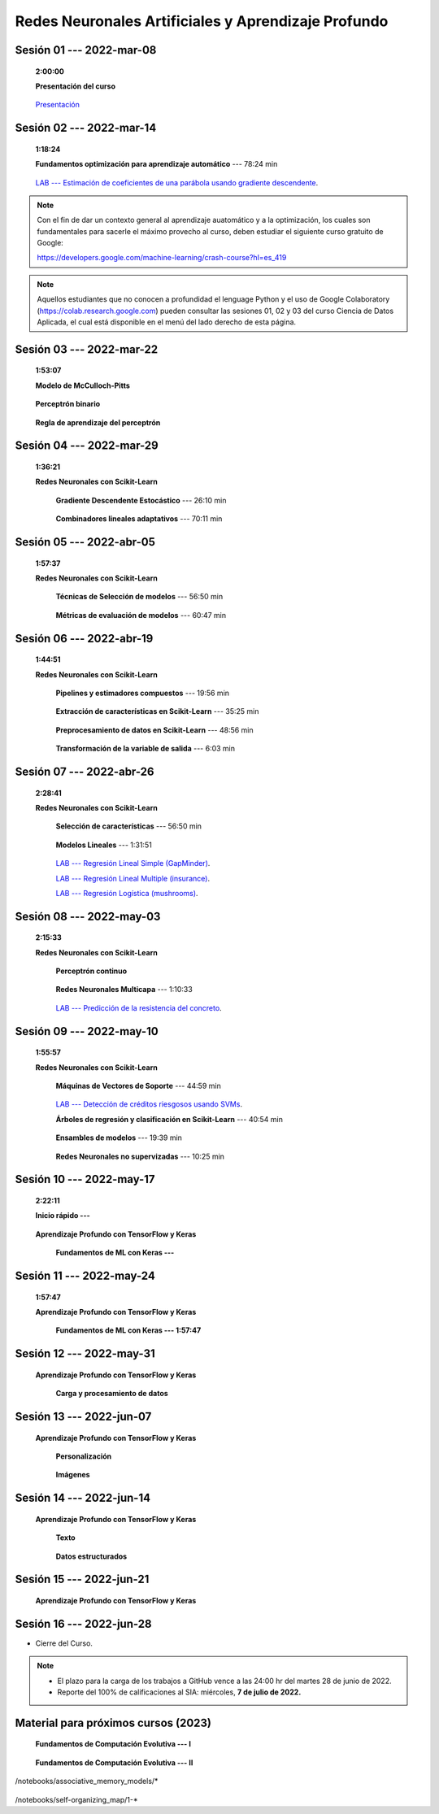 Redes Neuronales Artificiales y Aprendizaje Profundo
=========================================================================================

.. .....................................................................................
..
..     #####  ###
..     #   #    #
..     #   #    #
..     #   #    #
..     #####  #####

.. raw:: html

   <hr style="height:6px;border-width:0;color:gray;background-color:gray">

Sesión 01 --- 2022-mar-08
^^^^^^^^^^^^^^^^^^^^^^^^^^^^^^^^^^^^^^^^^^^^^^^^^^^^^^^^^^^^^^^^^^^^^^^^^^^^^^^    
    **2:00:00**

    **Presentación del curso**

        .. toctree::
            :maxdepth: 1
            :glob:

            course-info



    `Presentación <https://jdvelasq.github.io/intro-redes-neuronales/>`_ 



.. ......................................................................................
..
..     #####  #####
..     #   #      #
..     #   #  #####
..     #   #  #
..     #####  #####

.. raw:: html

   <hr style="height:6px;border-width:0;color:gray;background-color:gray">

Sesión 02 --- 2022-mar-14
^^^^^^^^^^^^^^^^^^^^^^^^^^^^^^^^^^^^^^^^^^^^^^^^^^^^^^^^^^^^^^^^^^^^^^^^^^^^^^^
    **1:18:24**

    **Fundamentos optimización para aprendizaje automático** --- 78:24 min

        .. toctree::
            :titlesonly:
            :glob:

            /notebooks/optimization_for_ML/1-*

    `LAB --- Estimación de coeficientes de una parábola usando gradiente descendente <https://classroom.github.com/a/uOB-lTnx>`_.


.. note::

    Con el fin de dar un contexto general al aprendizaje auatomático y a la optimización,
    los cuales son fundamentales para sacerle el máximo provecho al curso, deben estudiar
    el siguiente curso gratuito de Google:

    https://developers.google.com/machine-learning/crash-course?hl=es_419 


.. note::

    Aquellos estudiantes que no conocen a profundidad el lenguage Python y el uso de 
    Google Colaboratory (https://colab.research.google.com) pueden consultar las sesiones
    01, 02 y 03 del curso Ciencia de Datos Aplicada, el cual está disponible en el menú 
    del lado derecho de esta página.


.. ......................................................................................
..
..     #####  #####
..     #   #      #
..     #   #   ####
..     #   #      #
..     #####  #####

.. raw:: html

   <hr style="height:6px;border-width:0;color:gray;background-color:gray">

Sesión 03 --- 2022-mar-22
^^^^^^^^^^^^^^^^^^^^^^^^^^^^^^^^^^^^^^^^^^^^^^^^^^^^^^^^^^^^^^^^^^^^^^^^^^^^^^^
    **1:53:07**

    **Modelo de McCulloch-Pitts**
        
        .. toctree::
            :titlesonly:
            :glob:
            
            /notebooks/mcculloch-pitts_neuron/1-*

    **Perceptrón binario**
        
        .. toctree::
            :titlesonly:
            :glob:
            
            /notebooks/binary_perceptron/1-*

    **Regla de aprendizaje del perceptrón**
        
        .. toctree::
            :titlesonly:
            :glob:
            
            /notebooks/perceptrron_learning_rule/1-*



.. ......................................................................................
..
..     #####  #   #
..     #   #  #   #
..     #   #  #####
..     #   #      #
..     #####      #

.. raw:: html

   <hr style="height:6px;border-width:0;color:gray;background-color:gray">

Sesión 04 --- 2022-mar-29
^^^^^^^^^^^^^^^^^^^^^^^^^^^^^^^^^^^^^^^^^^^^^^^^^^^^^^^^^^^^^^^^^^^^^^^^^^^^^^^
    **1:36:21**

    **Redes Neuronales con Scikit-Learn**

        **Gradiente Descendente Estocástico** --- 26:10 min

            .. toctree::
                :titlesonly:
                :glob:

                /notebooks/sklearn_supervised_04_sdg/1-*


        **Combinadores lineales adaptativos** --- 70:11 min
            
            .. toctree::
                :maxdepth: 1
                :glob:

                /notebooks/adaptive_linear_combiner/*


.. ......................................................................................
..
..     #####  #####
..     #   #  #   
..     #   #  #####
..     #   #      #
..     #####  #####

.. raw:: html

   <hr style="height:6px;border-width:0;color:gray;background-color:gray">

Sesión 05 --- 2022-abr-05
^^^^^^^^^^^^^^^^^^^^^^^^^^^^^^^^^^^^^^^^^^^^^^^^^^^^^^^^^^^^^^^^^^^^^^^^^^^^^^^

    **1:57:37**

    **Redes Neuronales con Scikit-Learn**

        **Técnicas de Selección de modelos** --- 56:50 min

            .. toctree::
                :titlesonly:
                :glob:

                /notebooks/sklearn_model_selection_and_evaluation/1-*


        **Métricas de evaluación de modelos** --- 60:47 min

            .. toctree::
                :titlesonly:
                :glob:

                /notebooks/sklearn_model_selection_and_evaluation/2-*

.. ......................................................................................
..
..     #####  #####
..     #   #  #   
..     #   #  #####
..     #   #  #   #
..     #####  #####

.. raw:: html

   <hr style="height:6px;border-width:0;color:gray;background-color:gray">

Sesión 06 --- 2022-abr-19
^^^^^^^^^^^^^^^^^^^^^^^^^^^^^^^^^^^^^^^^^^^^^^^^^^^^^^^^^^^^^^^^^^^^^^^^^^^^^^^

    **1:44:51**

    **Redes Neuronales con Scikit-Learn**

        **Pipelines y estimadores compuestos** --- 19:56 min

            .. toctree::
                :titlesonly:
                :glob:

                /notebooks/sklearn_dataset_transformations/1-*


        **Extracción de características en Scikit-Learn** --- 35:25 min

            .. toctree::
                :titlesonly:
                :glob:

                /notebooks/sklearn_dataset_transformations/2-*


        **Preprocesamiento de datos en Scikit-Learn** --- 48:56 min

            .. toctree::
                :titlesonly:
                :glob:

                /notebooks/sklearn_dataset_transformations/3-*

        **Transformación de la variable de salida** --- 6:03 min

            .. toctree::
                :titlesonly:
                :glob:

                /notebooks/sklearn_dataset_transformations/8-*




.. ......................................................................................
..
..     #####  #####
..     #   #      #   
..     #   #      #
..     #   #      #
..     #####      #

.. raw:: html

   <hr style="height:6px;border-width:0;color:gray;background-color:gray">

Sesión 07 --- 2022-abr-26 
^^^^^^^^^^^^^^^^^^^^^^^^^^^^^^^^^^^^^^^^^^^^^^^^^^^^^^^^^^^^^^^^^^^^^^^^^^^^^^^

    **2:28:41**

    **Redes Neuronales con Scikit-Learn**

        **Selección de características** --- 56:50 min

            .. toctree::
                :titlesonly:
                :glob:

                /notebooks/sklearn_supervised_01_feature_selection/1-*


        **Modelos Lineales** --- 1:31:51 


            .. toctree::
                :titlesonly:
                :glob:

                /notebooks/sklearn_supervised_02_linear_models/1-*


        `LAB --- Regresión Lineal Simple (GapMinder) <https://classroom.github.com/a/Mb3alA4s>`_.


        `LAB --- Regresión Lineal Multiple (insurance) <https://classroom.github.com/a/LqnqRFWX>`_.


        `LAB --- Regresión Logística (mushrooms) <https://classroom.github.com/a/VOusHEr->`_.


.. ......................................................................................
..
..     #####  #####
..     #   #  #   #
..     #   #  #####
..     #   #  #   #
..     #####  #####

.. raw:: html

   <hr style="height:6px;border-width:0;color:gray;background-color:gray">

Sesión 08 --- 2022-may-03
^^^^^^^^^^^^^^^^^^^^^^^^^^^^^^^^^^^^^^^^^^^^^^^^^^^^^^^^^^^^^^^^^^^^^^^^^^^^^^^
    **2:15:33**

    **Redes Neuronales con Scikit-Learn**

        **Perceptrón continuo**
            
            .. toctree::
                :maxdepth: 1
                :glob:

                /notebooks/continuous_perceptron/1-*


        **Redes Neuronales Multicapa** --- 1:10:33

            .. toctree::
                :titlesonly:
                :glob:

                /notebooks/sklearn_supervised_10_neural_networks/1-* 

        `LAB --- Predicción de la resistencia del concreto <https://classroom.github.com/a/yROiy7oe>`_.



.. ......................................................................................
..
..     #####   #####
..     #   #   #   #
..     #   #   #####
..     #   #       #
..     #####   #####

.. raw:: html

   <hr style="height:6px;border-width:0;color:gray;background-color:gray">

Sesión 09 --- 2022-may-10
^^^^^^^^^^^^^^^^^^^^^^^^^^^^^^^^^^^^^^^^^^^^^^^^^^^^^^^^^^^^^^^^^^^^^^^^^^^^^^^
    **1:55:57**

    **Redes Neuronales con Scikit-Learn**

        **Máquinas de Vectores de Soporte** --- 44:59 min

            .. toctree::
                :titlesonly:
                :glob:

                /notebooks/sklearn_supervised_03_svm/1-*


        `LAB --- Detección de créditos riesgosos usando SVMs <https://classroom.github.com/a/YPIeyUCA>`_.

        **Árboles de regresión y clasificación en Scikit-Learn** --- 40:54 min

            .. toctree::
                :titlesonly:
                :glob:

                /notebooks/sklearn_supervised_07_trees/1-* 

        **Ensambles de modelos** --- 19:39 min

            .. toctree::
                :titlesonly:
                :glob:

                /notebooks/sklearn_supervised_08_ensembles/1-*                        


        **Redes Neuronales no supervizadas** --- 10:25 min

            .. toctree::
                :titlesonly:
                :glob:

                /notebooks/sklearn_unsupervised_09_rbm/1-*



.. ......................................................................................
..
..     ###    #####
..       #    #   #
..       #    #   #
..       #    #   #
..     #####  #####

.. raw:: html

   <hr style="height:6px;border-width:0;color:gray;background-color:gray">

Sesión 10 --- 2022-may-17
^^^^^^^^^^^^^^^^^^^^^^^^^^^^^^^^^^^^^^^^^^^^^^^^^^^^^^^^^^^^^^^^^^^^^^^^^^^^^^^
    **2:22:11**

    **Inicio rápido ---**

            .. toctree::
                :maxdepth: 1
                :glob:

                /notebooks/tensorflow_01_quickstart/1-01*


    **Aprendizaje Profundo con TensorFlow y Keras**
        
        **Fundamentos de ML con Keras ---**

            .. toctree::
                :maxdepth: 1
                :glob:

                /notebooks/tensorflow_02_ml_basics_with_keras/1-*



.. ......................................................................................
..
..     ###    ###
..       #      #
..       #      #
..       #      #    
..     #####  #####

.. raw:: html

   <hr style="height:6px;border-width:0;color:gray;background-color:gray">

Sesión 11 --- 2022-may-24
^^^^^^^^^^^^^^^^^^^^^^^^^^^^^^^^^^^^^^^^^^^^^^^^^^^^^^^^^^^^^^^^^^^^^^^^^^^^^^^
    **1:57:47**

    **Aprendizaje Profundo con TensorFlow y Keras**

        **Fundamentos de ML con Keras --- 1:57:47**

            .. toctree::
                :maxdepth: 1
                :glob:

                /notebooks/tensorflow_02_ml_basics_with_keras/2-*



.. ......................................................................................
..
..     ###    #####
..       #        #
..       #    #####
..       #    #    
..     #####  #####

.. raw:: html

   <hr style="height:6px;border-width:0;color:gray;background-color:gray">

Sesión 12 --- 2022-may-31
^^^^^^^^^^^^^^^^^^^^^^^^^^^^^^^^^^^^^^^^^^^^^^^^^^^^^^^^^^^^^^^^^^^^^^^^^^^^^^^
    
    **Aprendizaje Profundo con TensorFlow y Keras**

        **Carga y procesamiento de datos**

            .. toctree::
                :maxdepth: 1
                :glob:

                /notebooks/tensorflow_03_load_and_processing_data/1-*



.. ......................................................................................
..
..     ###    #####
..       #        #
..       #    #####
..       #        #     
..     #####  #####

.. raw:: html

   <hr style="height:6px;border-width:0;color:gray;background-color:gray">

Sesión 13 --- 2022-jun-07
^^^^^^^^^^^^^^^^^^^^^^^^^^^^^^^^^^^^^^^^^^^^^^^^^^^^^^^^^^^^^^^^^^^^^^^^^^^^^^^

    **Aprendizaje Profundo con TensorFlow y Keras**

        **Personalización**

            .. toctree::
                :maxdepth: 1
                :glob:

                /notebooks/deep_learning_05_tf_customization/1-*

    

        **Imágenes**

            .. toctree::
                :maxdepth: 1
                :glob:

                /notebooks/deep_learning_07_tf_images/1-*



.. ......................................................................................
..
..     ###    #   #
..       #    #   #
..       #    #####
..       #        #     
..     #####      #

.. raw:: html

   <hr style="height:6px;border-width:0;color:gray;background-color:gray">

Sesión 14 --- 2022-jun-14
^^^^^^^^^^^^^^^^^^^^^^^^^^^^^^^^^^^^^^^^^^^^^^^^^^^^^^^^^^^^^^^^^^^^^^^^^^^^^^^


    **Aprendizaje Profundo con TensorFlow y Keras**

        **Texto**

            .. toctree::
                :maxdepth: 1
                :glob:

                /notebooks/deep_learning_08_tf_text/1-*






        **Datos estructurados**

            .. toctree::
                :maxdepth: 1
                :glob:

                /notebooks/deep_learning_10_tf_structured_data/1-*


.. ......................................................................................
..
..     ###    #####
..       #    #   
..       #    #####
..       #        #     
..     #####  #####

.. raw:: html

   <hr style="height:6px;border-width:0;color:gray;background-color:gray">

Sesión 15 --- 2022-jun-21
^^^^^^^^^^^^^^^^^^^^^^^^^^^^^^^^^^^^^^^^^^^^^^^^^^^^^^^^^^^^^^^^^^^^^^^^^^^^^^^


    **Aprendizaje Profundo con TensorFlow y Keras**







.. ......................................................................................
..
..     ###    #####
..       #    #   
..       #    #####
..       #    #   #     
..     #####  #####

.. raw:: html

   <hr style="height:6px;border-width:0;color:gray;background-color:gray">

Sesión 16 --- 2022-jun-28
^^^^^^^^^^^^^^^^^^^^^^^^^^^^^^^^^^^^^^^^^^^^^^^^^^^^^^^^^^^^^^^^^^^^^^^^^^^^^^^


* Cierre del Curso.

.. note::

    * El plazo para la carga de los trabajos a GitHub vence a las 24:00 hr del martes 28 de junio de 2022.
    
    * Reporte del 100% de calificaciones al SIA: miércoles, **7 de julio de 2022.**




Material para próximos cursos (2023)
^^^^^^^^^^^^^^^^^^^^^^^^^^^^^^^^^^^^^^^^^^^^^^^^^^^^^^^^^^^^^^^^^^^^^^^^^^^^^^^

        



    **Fundamentos de Computación Evolutiva --- I**

        .. toctree::
            :maxdepth: 1
            :glob:

            /notebooks/optimization/1-*  


    **Fundamentos de Computación Evolutiva --- II**

        .. toctree::
            :maxdepth: 1
            :glob:

            /notebooks/optimization/2-*  
            /notebooks/optimization/3-*  
            /notebooks/optimization/4-*  
            /notebooks/optimization/anexo* 


    


    .. toctree::
        :maxdepth: 1
        :glob:

/notebooks/associative_memory_models/*
            


    .. toctree::
        :maxdepth: 1
        :glob:

/notebooks/self-organizing_map/1-*










